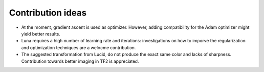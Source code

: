 .. mdinclude:: ../../CONTRIBUTING.md

Contribution ideas
------------------
- At the moment, gradient ascent is used as optimizer. However, adding compatibility for the Adam optimizer might yield better results.
- Luna requires a high number of learning rate and iterations: investigations on how to imporve the regularization and optimization techniques are a welocme contribution.
- The suggested transformation from Lucid, do not produce the exact same color and lacks of sharpness. Contribution towards better imaging in TF2 is appreciated.